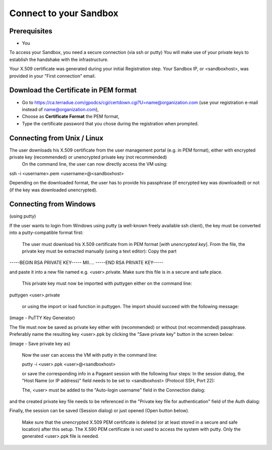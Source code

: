 Connect to your Sandbox
========================

Prerequisites
-------------

- You 

To access your Sandbox, you need a secure connection (via ssh or putty)
You will make use of your private keys to establish the handshake with the infrastructure.

Your X.509 certificate was generated during your initial Registration step.
Your Sandbox IP, or <sandboxhost>, was provided in your "First connection" email.

Download the Certificate in PEM format
--------------------------------------

- Go to https://ca.terradue.com/gpodcs/cgi/certdown.cgi?U=name@organization.com (use your registration e-mail instead of name@organization.com),
- Choose as **Certificate Format** the PEM format,
- Type the certificate password that you chose during the registration when prompted.

Connecting from Unix / Linux
-----------------------------


The user downloads his X.509 certificate from the user management portal (e.g. in PEM format), either with encrypted private key (recommended) or unencrypted private key (not recommended)
    On the command line, the user can now directly access the VM using:

ssh -i <username>.pem <username>@<sandboxhost>

Depending on the downloaded format, the user has to provide his passphrase (if encrypted key was downloaded) or not (if the key was downloaded unencrypted).

Connecting from Windows
------------------------

(using putty)

If the user wants to login from Windows using putty (a well-known freely available ssh client), the key must be converted into a putty-compatible format first:

    The user must download his X.509 certificate from in PEM format [*with unencrypted key*].
    From the file, the private key must be extracted manually (using a text editor): Copy the part

-----BEGIN RSA PRIVATE KEY-----
MII....
-----END RSA PRIVATE KEY-----

and paste it into a new file named e.g. <user>.private. Make sure this file is in a secure and safe place.

    This private key must now be imported with puttygen either on the command line:

puttygen <user>.private

    or using the import or load function in puttygen. The import should succeed with the following message:

(image - PuTTY Key Generator)

The file must now be saved as private key either with (recommended) or without (not recommended) passphrase. Preferably name the resulting key <user>.ppk by clicking the "Save private key" button in the screen below:

(image - Save private key as)


    Now the user can access the VM with putty in the command line:

    putty -i <user>.ppk <user>@<sandboxhost>


    or save the corresponding info in a Pageant session with the following four steps: In the session dialog, the "Host Name (or IP address)" field needs to be set to <sandboxhost> (Protocol SSH, Port 22):

    The, <user> must be added to the "Auto-login username" field in the Connection dialog:

and the created private key file needs to be referenced in the "Private key file for authentication" field of the Auth dialog:

Finally, the session can be saved (Session dialog) or just opened (Open button below).

    Make sure that the unencrypted X.509 PEM certificate is deleted (or at least stored in a secure and safe location) after this setup. The X.590 PEM certificate is not used to access the system with putty. Only the generated <user>.ppk file is needed.
